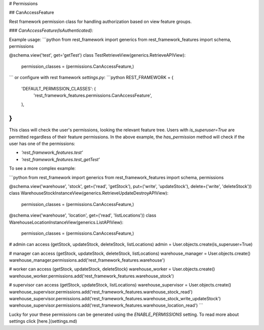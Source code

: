 # Permissions

## CanAccessFeature

Rest framework permission class for handling authorization based on view feature groups.

### `CanAccessFeature(IsAuthenticated):`

Example usage:
```python
from rest_framework import generics
from rest_framework_features import schema, permissions

@schema.view('test', get='getTest')
class TestRetrieveView(generics.RetrieveAPIView):
    permission_classes = (permissions.CanAccessFeature,)
```
or configure with rest framework `settings.py`:
```python
REST_FRAMEWORK = {
    'DEFAULT_PERMISSION_CLASSES': (
        'rest_framework_features.permissions.CanAccessFeature',
    ),
}
```

This class will check the user's permissions, looking the relevant feature tree.
Users with `is_superuser=True` are permitted regardless of their feature permissions.
In the above example, the `has_permission` method will check if the user has one of the permissions:

- `'rest_framework_features.test'`
- `'rest_framework_features.test_getTest'`

To see a more complex example:

```python
from rest_framework import generics
from rest_framework_features import schema, permissions

@schema.view('warehouse', 'stock', get=('read', 'getStock'), put=('write', 'updateStock'), delete=('write', 'deleteStock'))
class WarehouseStockInstanceView(generics.RetrieveUpdateDestroyAPIView):
    permission_classes = (permissions.CanAccessFeature,)
    
    
@schema.view('warehouse', 'location', get=('read', 'listLocations'))
class WarehouseLocationInstanceView(generics.ListAPIView):
    permission_classes = (permissions.CanAccessFeature,)
    
# admin can access (getStock, updateStock, deleteStock, listLocations)
admin = User.objects.create(is_superuser=True)

# manager can access (getStock, updateStock, deleteStock, listLocations)
warehouse_manager = User.objects.create()
warehouse_manager.permissions.add('rest_framework_features.warehouse')

# worker can access (getStock, updateStock, deleteStock)
warehouse_worker = User.objects.create()
warehouse_worker.permissions.add('rest_framework_features.warehouse_stock')

# supervisor can access (getStock, updateStock, listLocations)
warehouse_supervisor = User.objects.create()
warehouse_supervisor.permissions.add('rest_framework_features.warehouse_stock_read')
warehouse_supervisor.permissions.add('rest_framework_features.warehouse_stock_write_updateStock')
warehouse_supervisor.permissions.add('rest_framework_features.warehouse_location_read')
```

Lucky for your these permissions can be generated using the `ENABLE_PERMISSIONS` setting.
To read more about settings click [here.](settings.md)